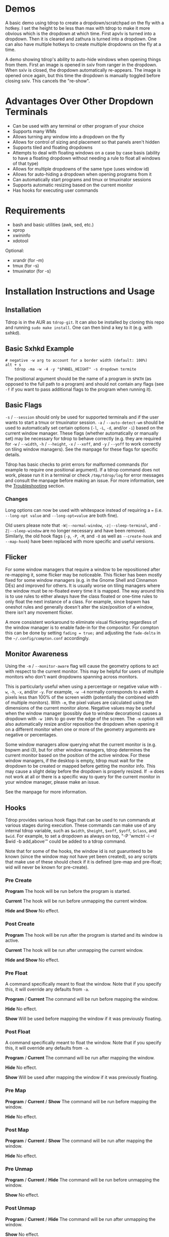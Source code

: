 * Demos
A basic demo using tdrop to create a dropdown/scratchpad on the fly with a hotkey. I set the height to be less than max with tdrop to make it more obvious which is the dropdown at which time. First apvlv is turned into a dropdown. Then it is cleared and zathura is turned into a dropdown. One can also have multiple hotkeys to create multiple dropdowns on the fly at a time.
[[http://noctuid.github.io/tdrop/assets/on_the_fly.gif]]

A demo showing tdrop's ability to auto-hide windows when opening things from them. First an image is opened in sxiv from ranger in the dropdown. When sxiv is closed, the dropdown automatically re-appears. The image is opened once again, but this time the dropdown is manually toggled before closing sxiv. This cancels the "re-show". [[http://noctuid.github.io/tdrop/assets/auto_hide.gif]]

* Advantages Over Other Dropdown Terminals
-  Can be used with any terminal or other program of your choice
-  Supports many WMs
-  Allows turning any window into a dropdown on the fly
-  Allows for control of sizing and placement so that panels aren't hidden
-  Supports tiled and floating dropdowns
-  Attempts to deal with floating windows on a case by case basis (ability to have a floating dropdown without needing a rule to float all windows of that type)
-  Allows for multiple dropdowns of the same type (uses window id)
-  Allows for auto-hiding a dropdown when opening programs from it
-  Can automatically start programs and tmux or tmuxinator sessions
-  Supports automatic resizing based on the current monitor
-  Has hooks for executing user commands

* Requirements
-  bash and basic utilities (awk, sed, etc.)
-  xprop
-  xwininfo
-  xdotool

Optional:
-  xrandr (for -m)
-  tmux (for -s)
-  tmuxinator (for -s)

* Installation Instructions and Usage
** Installation
Tdrop is in the AUR as =tdrop-git=. It can also be installed by cloning this repo and running ~sudo make install~. One can then bind a key to it (e.g. with sxhkd).

** Basic Sxhkd Example
#+BEGIN_EXAMPLE
# negative -w arg to account for a border width (default: 100%)
alt + s
    tdrop -ma -w -4 -y "$PANEL_HEIGHT" -s dropdown termite
#+END_EXAMPLE

The positional argument should be the name of a program in =$PATH= (as opposed to the full path to a program) and should not contain any flags (see =-f= if you want to pass additional flags to the program when running it).

** Basic Flags
=-s= / =--session= should only be used for supported terminals and if the user wants to start a tmux or tmuxinator session. =-a= / =--auto-detect-wm= should be used to automatically set certain options (=-l=, =-L=, =-d=, and/or =-i=) based on the current window manager. These flags (whether automatically or manually set) may be necessary for tdrop to behave correctly (e.g. they are required for =-w= / =--width=, =-h= / =--height=, =-x= / =--xoff=, and =-y= / =--yoff= to work correctly on tiling window managers). See the manpage for these flags for specific details.

Tdrop has basic checks to print errors for malformed commands (for example to require one positional argument). If a tdrop command does not work, please run it in a terminal or check =/tmp/tdrop/log= for error messages and consult the manpage before making an issue. For more information, see the [[#troubleshooting][Troubleshooting]] section.

*** Changes
Long options can now be used with whitespace instead of requiring a ~=~ (i.e. =--long-opt value= and ~--long-opt=value~ are both fine).

Old users please note that =-W|--normal-window=, =-z|--sleep-terminal=, and =-Z|--sleep-window= are no longer necessary and have been removed. Similarly, the old hook flags (=-p=, =-P=, =-M=, and =-O= as well as =--create-hook= and =--map-hook=) have been replaced with more specific and useful versions.

** Flicker
For some window managers that require a window to be repositioned after re-mapping it, some flicker may be noticeable. This flicker has been mostly fixed for some window managers (e.g. in the Gnome Shell and Cinnamon DEs) and improved for others. It is usually worse on tiling managers where the window must be re-floated every time it is mapped. The way around this is to use rules to either always have the class floated or one-time rules to only float the next instance of a class. For example, since bspwm has oneshot rules and generally doesn't alter the size/position of a window, there isn't any movement flicker.

A more consistent workaround to eliminate visual flickering regardless of the window manager is to enable fade-in for the compositor. For compton this can be done by setting =fading = true;= and adjusting the =fade-delta= in the =~/.config/compton.conf= accordingly.

** Monitor Awareness
Using the =-m= / =--monitor-aware= flag will cause the geometry options to act with respect to the current monitor. This may be helpful for users of multiple monitors who don't want dropdowns spanning across monitors.

This is particularly useful when using a percentage or negative value with =-w=, =-h=, =-x=, and/or =-y=. For example, =-w -4= normally corresponds to a width 4 pixels less than 100% of the screen width (potentially the combined width of multiple monitors). With =-m=, the pixel values are calculated using the dimensions of the current monitor alone. Negative values may be useful when the window manager (possibly due to window decorations) causes a dropdown with =-w 100%= to go over the edge of the screen. The =-m= option will also automatically resize and/or reposition the dropdown when opening it on a different monitor when one or more of the geometry arguments are negative or percentages.

Some window managers allow querying what the current monitor is (e.g. bspwm and i3), but for other window managers, tdrop determines the current monitor based on the position of the active window. For these window managers, if the desktop is empty, tdrop must wait for the dropdown to be created or mapped before getting the monitor info. This may cause a slight delay before the dropdown is properly resized. If =-m= does not work at all or there is a specific way to query for the current monitor in your window manager, please make an issue.

See the manpage for more information.

** Hooks
Tdrop provides various hook flags that can be used to run commands at various stages during execution. These commands can make use of any internal tdrop variable, such as =$width=, =$height=, =$xoff=, =$yoff=, =$class=, and =$wid=. For example, to set a dropdown as always on top, "-P 'wmctrl -i -r $wid -b add,above'" could be added to a tdrop command.

Note that for some of the hooks, the window id is not guarunteed to be known (since the window may not have yet been created), so any scripts that make use of these should check if it is defined (pre-map and pre-float; wid will never be known for pre-create).

*** Pre Create
*Program* The hook will be run before the program is started.

*Current* The hook will be run before unmapping the current window.

*Hide and Show* No effect.

*** Post Create
*Program* The hook will be run after the program is started and its window is active.

*Current* The hook will be run after unmapping the current window.

*Hide and Show* No effect.

*** Pre Float
A command specifically meant to float the window. Note that if you specify this, it will override any defaults from =-a=.

*Program* / *Current* The command will be run before mapping the window.

*Hide* No effect.

*Show* Will be used before mapping the window if it was previously floating.

*** Post Float
A command specifically meant to float the window. Note that if you specify this, it will override any defaults from =-a=.

*Program* / *Current* The command will be run after mapping the window.

*Hide* No effect.

*Show* Will be used after mapping the window if it was previously floating.

*** Pre Map
*Program* / *Current* / *Show* The command will be run before mapping the window.

*Hide* No effect.

*** Post Map
*Program* / *Current* / *Show* The command will be run after mapping the window.

*Hide* No effect.

*** Pre Unmap
*Program* / *Current* / *Hide* The command will be run before unmapping the window.

*Show* No effect.

*** Post Unmap
*Program* / *Current* / *Hide* The command will be run after unmapping the window.

*Show* No effect.

** Auto-hiding
In addition to creating dropdowns, tdrop can automatically hide a window and later un-hide it. For example, if gvim is opened to write a git commit message from the terminal, tdrop can automatically hide the terminal (dropdown or not) and restore it after the user is finished writing the commit message:

#+BEGIN_EXAMPLE
hide_on_open() {
    tdrop -a auto_hide && "$@" && tdrop -a auto_show
}
alias gc='hide_on_open git commit'
#+END_EXAMPLE

The most useful application of this functionality is probably when opening videos, images, etc. in an external program from a file manager like ranger. For example, in the =rifle.conf=:

#+BEGIN_EXAMPLE
mime ^video, has mpv, X, flag f = tdrop -a auto_hide && mpv -- "$@" && tdrop -a auto_show
#+END_EXAMPLE

* Tested With
** Terminals
These terminals have been tested with tdrop and support the =-s= and =-a= flags unless otherwise specified:

-  Termite
-  URxvt (including urxvtd)
-  XTerm
-  Xfce4-terminal
-  Gnome-terminal
-  Konsole
-  Terminology
-  Sakura
-  Roxterm
-  Tilix (previously terminix)
-  st (-s does not work)
-  Alacritty
-  xiate

If your terminal doesn't work with tdrop, feel free to make an issue. Please follow the steps in the [[#troubleshooting][Troubleshooting]] section.

** Window Managers
The primary goal of tdrop is to "just work" with any window manager. The primary differences between how tdrop deals with different window managers is the strategy it takes for floating only the dropdown (as opposed to all instances of the class that the dropdown is). There are three types of window managers as far as tdrop is concerned:

*** Tiling without Floating Support
If your window manager does not support floating, there's nothing to worry about. Binding a key to =tdrop <flags> terminal= should work. Options for resizing and movement that work only with floating window managers are not supported. One can, however, add post-map and post-unmap commands to do something like change the layout to fullscreen when showing a dropdown then revert the layout when hiding the dropdown. Automatic settings exist to do this for the following window managers (=-a=):
- herbstluftwm

*** Floating/Stacking
For floating window managers, tdrop should also generally "just work", but you may need to add the =-a= option for auto-showing to correctly restore the previous geometry.

That said, these are the floating window managers that currently have been tested:
- mutter (gnome shell)
- muffin (cinnamon)
- xfwm4 (xfce)
- metacity (gnome 2)
- marco (mate)
- kwin (kde)
- openbox (lxde)
- compiz (unity)
- pekwm
- fluxbox
- blackbox
- fvwm
- sawfish
- goomwwm

If your dropdown moves out of place when being shown, make an issue, and I will add settings for it.

*** Tiling with Floating Support
These window managers currently will work with =-a= for a floating (instead of tiled) dropdown:
- bspwm (support for versions prior to 0.9.1 was dropped on 2016/09/22)
- i3
- awesome

Awesome support may be buggy; if you encounter problems, please report them.

* Why Not Use wmctrl?
Necessary features don't work on many window managers, including mine.

* Why Not Use wmutils?
Maybe in the future. The only advantage I can see over xdotool is that it can toggle mapping (=mapw -t=), but this wouldn't be used in this script anyway since different code is executed depending on whether or not the window is mapped or unmapped. Also the command names are somewhat cryptic.

* Similar
-  [[https://github.com/lharding/lsh-bin/blob/master/drawer][drawer]]

* Troubleshooting
:PROPERTIES:
:CUSTOM_ID: troubleshooting
:END:

** Tdrop does not work with some terminal/program
Please make an issue. Including the following information would help resolve the problem more quickly.

Basic:
- The incorrect behavior: Does the window appear at all? Is the problem that it is not floated correctly in a supported wm? Or is it a feature request for =-a= support?
- Whether things work as expected with a basic =tdrop <terminal>= (no flags) or whether the issue occurs with a specific flag (probably =-s=)

Additional helpful information:
- If the problem only occurs with the =-s= flag, the issue is likely due to the fact that not all terminals have compatible =-e= flags. It would be helpful if information on how the terminal's flag for executing a command works. Is it something other than =-e=? Are quotations required or incorrect ("-e 'command -flags ...'" vs "-e command flags")?
- If the issue is with the dropdown behavior (e.g. tdrop keeps opening new windows for the program), does the program share a PID across all instances (e.g. open several windows and provide the output of =pgrep -l <program>=)? Does the program have a daemon and client?
